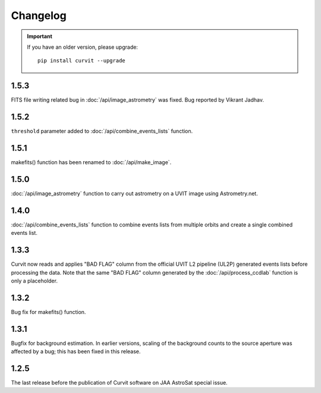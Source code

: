 =========
Changelog
=========

.. important::
    If you have an older version, please upgrade::
    
        pip install curvit --upgrade

1.5.3
-----   
FITS file writing related bug in :doc:`/api/image_astrometry` was fixed. 
Bug reported by Vikrant Jadhav. 
        
1.5.2
-----   
``threshold`` parameter added to :doc:`/api/combine_events_lists` function.
                
1.5.1
-----
makefits() function has been renamed to :doc:`/api/make_image`.
        
1.5.0
-----   
:doc:`/api/image_astrometry` function to carry out 
astrometry on a UVIT image using Astrometry.net.      
        
1.4.0
-----     
:doc:`/api/combine_events_lists` function to combine events lists from 
multiple orbits and create a single combined events list. 

1.3.3
-----     
Curvit now reads and applies "BAD FLAG" column from the official 
UVIT L2 pipeline (UL2P) generated events lists before processing the data. 
Note that the same "BAD FLAG" column generated by the :doc:`/api/process_ccdlab` 
function is only a placeholder. 

1.3.2
-----
Bug fix for makefits() function.

1.3.1
-----
Bugfix for background estimation. 
In earlier versions, scaling of the background counts to the source aperture 
was affected by a bug; this has been fixed in this release. 

1.2.5
-----
The last release before the publication of Curvit software on JAA 
AstroSat special issue. 

